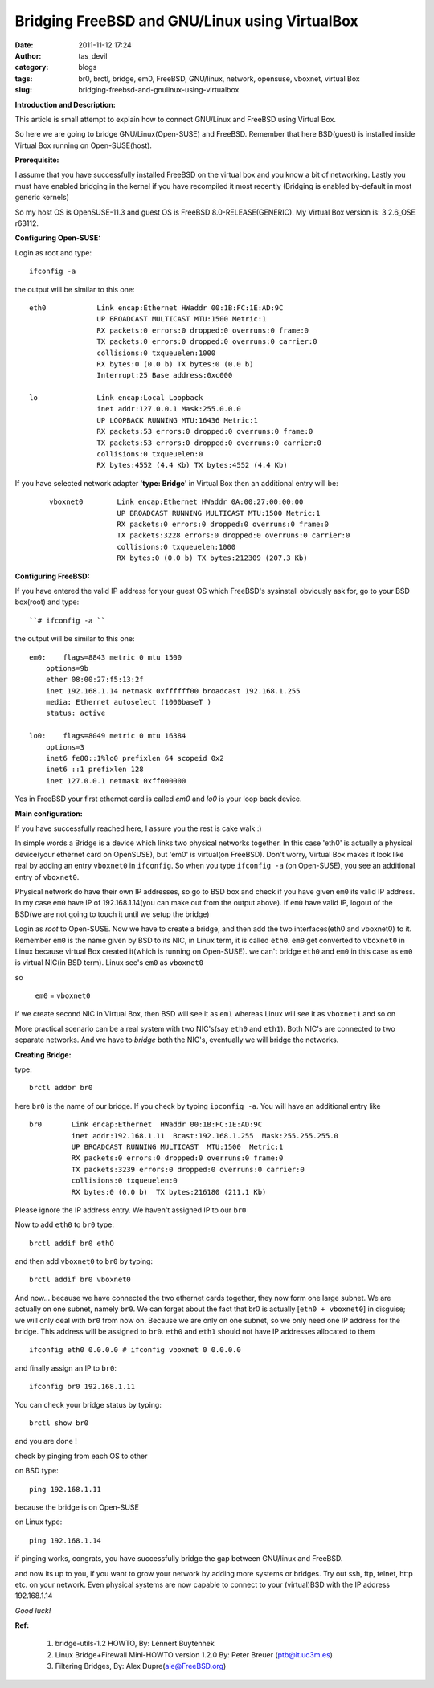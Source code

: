 Bridging FreeBSD and GNU/Linux using VirtualBox
###############################################
:date: 2011-11-12 17:24
:author: tas_devil
:category: blogs
:tags: br0, brctl, bridge, em0, FreeBSD, GNU/linux, network, opensuse, vboxnet, virtual Box
:slug: bridging-freebsd-and-gnulinux-using-virtualbox

**Introduction and Description:**

This article is small attempt to explain how to connect GNU/Linux and
FreeBSD using Virtual Box.

So here we are going to bridge GNU/Linux(Open-SUSE) and FreeBSD.
Remember that here BSD(guest) is installed inside Virtual Box running on
Open-SUSE(host).

**Prerequisite:**

I assume that you have successfully installed FreeBSD on the virtual
box and you know a bit of networking. Lastly you must have enabled
bridging in the kernel if you have recompiled it most recently (Bridging
is enabled by-default in most generic kernels)

So my host OS is OpenSUSE-11.3 and guest OS is FreeBSD
8.0-RELEASE(GENERIC). My Virtual Box version is: 3.2.6\_OSE r63112.

**Configuring Open-SUSE:**

Login as root and type::

	ifconfig -a

the output will be similar to this one::

        eth0            Link encap:Ethernet HWaddr 00:1B:FC:1E:AD:9C
                        UP BROADCAST MULTICAST MTU:1500 Metric:1
                        RX packets:0 errors:0 dropped:0 overruns:0 frame:0
                        TX packets:0 errors:0 dropped:0 overruns:0 carrier:0
                        collisions:0 txqueuelen:1000
                        RX bytes:0 (0.0 b) TX bytes:0 (0.0 b)
                        Interrupt:25 Base address:0xc000

        lo              Link encap:Local Loopback
                        inet addr:127.0.0.1 Mask:255.0.0.0
                        UP LOOPBACK RUNNING MTU:16436 Metric:1
                        RX packets:53 errors:0 dropped:0 overruns:0 frame:0
                        TX packets:53 errors:0 dropped:0 overruns:0 carrier:0
                        collisions:0 txqueuelen:0
                        RX bytes:4552 (4.4 Kb) TX bytes:4552 (4.4 Kb)

If you have selected network adapter '**type: Bridge**\ ' in Virtual Box
then an additional entry will be:

    ::

        vboxnet0        Link encap:Ethernet HWaddr 0A:00:27:00:00:00
                        UP BROADCAST RUNNING MULTICAST MTU:1500 Metric:1
                        RX packets:0 errors:0 dropped:0 overruns:0 frame:0
                        TX packets:3228 errors:0 dropped:0 overruns:0 carrier:0
                        collisions:0 txqueuelen:1000
                        RX bytes:0 (0.0 b) TX bytes:212309 (207.3 Kb)


**Configuring FreeBSD:**

If you have entered the valid IP address for your guest OS which
FreeBSD's sysinstall obviously ask for, go to your BSD box(root) and
type::

``# ifconfig -a ``

the output will be similar to this one::


        em0:    flags=8843 metric 0 mtu 1500
            options=9b
            ether 08:00:27:f5:13:2f
            inet 192.168.1.14 netmask 0xffffff00 broadcast 192.168.1.255
            media: Ethernet autoselect (1000baseT )
            status: active

        lo0:    flags=8049 metric 0 mtu 16384
            options=3
            inet6 fe80::1%lo0 prefixlen 64 scopeid 0x2 
            inet6 ::1 prefixlen 128 
            inet 127.0.0.1 netmask 0xff000000

Yes in FreeBSD your first ethernet card is called *em0* and *lo0* is
your loop back device.

**Main configuration:**

If you have successfully reached here, I assure you the rest is cake
walk :)

In simple words a Bridge is a device which links two physical networks
together. In this case 'eth0' is actually a physical device(your
ethernet card on OpenSUSE), but 'em0' is virtual(on FreeBSD). Don't
worry, Virtual Box makes it look like real by adding an entry
``vboxnet0`` in ``ifconfig``. So when you type ``ifconfig -a`` (on
Open-SUSE), you see an additional entry of ``vboxnet0``.

Physical network do have their own IP addresses, so go to BSD box and
check if you have given ``em0`` its valid IP address. In my case ``em0``
have IP of 192.168.1.14(you can make out from the output above). If
``em0`` have valid IP, logout of the BSD(we are not going to touch it
until we setup the bridge)

Login as *root* to Open-SUSE. Now we have to create a bridge, and then
add the two interfaces(eth0 and vboxnet0) to it. Remember ``em0`` is the
name given by BSD to its NIC, in Linux term, it is called ``eth0``.
``em0`` get converted to ``vboxnet0`` in Linux because virtual Box
created it(which is running on Open-SUSE). we can't bridge ``eth0`` and
``em0`` in this case as ``em0`` is virtual NIC(in BSD term). Linux see's
``em0`` as ``vboxnet0``

so

  ``em0`` = ``vboxnet0``

if we create second NIC in Virtual Box, then BSD will see it as ``em1``
whereas Linux will see it as ``vboxnet1`` and so on 

.. raw:: html

	em1 = vboxnet1
	em2 = vboxnet2

    em(n) = vboxnet(n)

More practical scenario can be a real system with two NIC's(say ``eth0``
and ``eth1``). Both NIC's are connected to two separate networks. And we
have to *bridge* both the NIC's, eventually we will bridge the networks.

**Creating Bridge:**

type::

	brctl addbr br0

here ``br0`` is the name of our bridge. If you check by typing
``ipconfig -a``. You will have an additional entry like  ::

        br0       Link encap:Ethernet  HWaddr 00:1B:FC:1E:AD:9C  
                  inet addr:192.168.1.11  Bcast:192.168.1.255  Mask:255.255.255.0
                  UP BROADCAST RUNNING MULTICAST  MTU:1500  Metric:1
                  RX packets:0 errors:0 dropped:0 overruns:0 frame:0
                  TX packets:3239 errors:0 dropped:0 overruns:0 carrier:0
                  collisions:0 txqueuelen:0 
                  RX bytes:0 (0.0 b)  TX bytes:216180 (211.1 Kb)

Please ignore the IP address entry. We haven't assigned IP to our ``br0``

Now to add ``eth0`` to ``br0`` type::

	brctl addif br0 ethO

and then add ``vboxnet0`` to ``br0`` by typing::

	brctl addif br0 vboxnet0

And now... because we have connected the two ethernet cards together,
they now form one large subnet. We are actually on one subnet, namely
``br0``. We can forget about the fact that br0 is actually
[``eth0 + vboxnet0``\ ] in disguise; we will only deal with ``br0`` from
now on. Because we are only on one subnet, so we only need one IP
address for the bridge. This address will be assigned to ``br0``.
``eth0`` and ``eth1`` should not have IP addresses allocated to them ::

	 ifconfig eth0 0.0.0.0 # ifconfig vboxnet 0 0.0.0.0

and finally assign an IP to ``br0``::

	ifconfig br0 192.168.1.11

You can check your bridge status by typing::

	brctl show br0

and you are done !

check by pinging from each OS to other

on BSD type::

	ping 192.168.1.11

because the bridge is on Open-SUSE

on Linux type::

	ping 192.168.1.14

if pinging works, congrats, you have successfully bridge the gap between
GNU/linux and FreeBSD.

and now its up to you, if you want to grow your network by adding more
systems or bridges. Try out ssh, ftp, telnet, http etc. on your network.
Even physical systems are now capable to connect to your (virtual)BSD
with the IP address 192.168.1.14

*Good luck!*

**Ref:**

  1) bridge-utils-1.2 HOWTO, By: Lennert Buytenhek
  2) Linux Bridge+Firewall Mini-HOWTO version 1.2.0 By: Peter Breuer (ptb@it.uc3m.es)
  3) Filtering Bridges, By: Alex Dupre(ale@FreeBSD.org)
